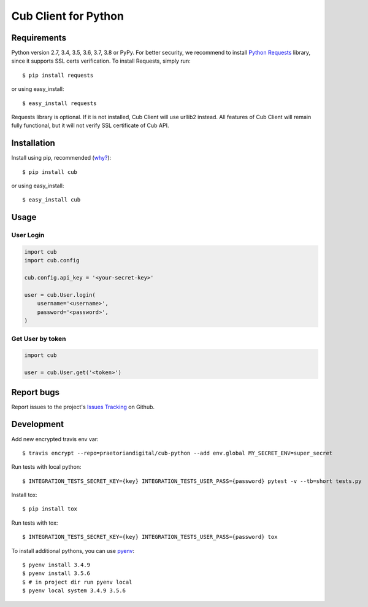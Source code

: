 Cub Client for Python
=====================

.. image:: https://travis-ci.org/praetoriandigital/cub-python.svg?branch=master
        :target: https://travis-ci.org/praetoriandigital/cub-python

Requirements
------------

Python version 2.7, 3.4, 3.5, 3.6, 3.7, 3.8 or PyPy. For better security, we
recommend to install `Python Requests`_ library, since it supports SSL certs
verification. To install Requests, simply run::

    $ pip install requests

or using easy_install::

    $ easy_install requests

Requests library is optional. If it is not installed, Cub Client will use
urllib2 instead. All features of Cub Client will remain fully functional, but
it will not verify SSL certificate of Cub API.

.. _`Python Requests`: http://docs.python-requests.org/

Installation
------------

Install using pip, recommended (`why?`_)::

    $ pip install cub

or using easy_install::

    $ easy_install cub

.. _`why?`: http://www.pip-installer.org/en/latest/other-tools.html#pip-compared-to-easy-install

Usage
-----

User Login
~~~~~~~~~~

.. code:: python

    import cub
    import cub.config

    cub.config.api_key = '<your-secret-key>'

    user = cub.User.login(
        username='<username>',
        password='<password>',
    )


Get User by token
~~~~~~~~~~~~~~~~~

.. code:: python

    import cub

    user = cub.User.get('<token>')


Report bugs
-----------

Report issues to the project's `Issues Tracking`_ on Github.

.. _`Issues Tracking`: https://github.com/praetoriandigital/cub-python/issues


Development
-----------
Add new encrypted travis env var::

    $ travis encrypt --repo=praetoriandigital/cub-python --add env.global MY_SECRET_ENV=super_secret

Run tests with local python::

    $ INTEGRATION_TESTS_SECRET_KEY={key} INTEGRATION_TESTS_USER_PASS={password} pytest -v --tb=short tests.py

Install tox::

    $ pip install tox

Run tests with tox::

    $ INTEGRATION_TESTS_SECRET_KEY={key} INTEGRATION_TESTS_USER_PASS={password} tox

To install additional pythons, you can use `pyenv`_::

    $ pyenv install 3.4.9
    $ pyenv install 3.5.6
    $ # in project dir run pyenv local
    $ pyenv local system 3.4.9 3.5.6

.. _`pyenv`: https://github.com/pyenv/pyenv/
